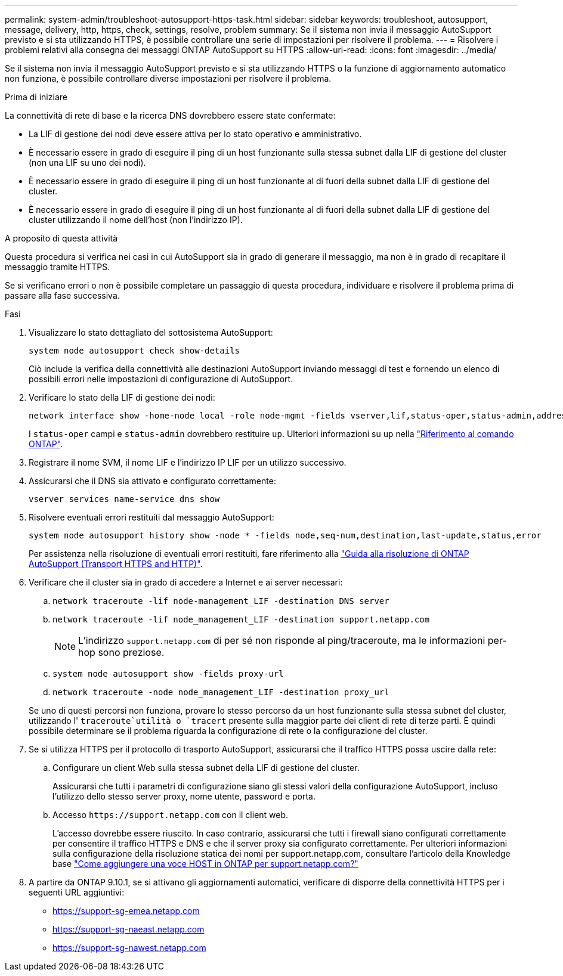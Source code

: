 ---
permalink: system-admin/troubleshoot-autosupport-https-task.html 
sidebar: sidebar 
keywords: troubleshoot, autosupport, message, delivery, http, https, check, settings, resolve, problem 
summary: Se il sistema non invia il messaggio AutoSupport previsto e si sta utilizzando HTTPS, è possibile controllare una serie di impostazioni per risolvere il problema. 
---
= Risolvere i problemi relativi alla consegna dei messaggi ONTAP AutoSupport su HTTPS
:allow-uri-read: 
:icons: font
:imagesdir: ../media/


[role="lead"]
Se il sistema non invia il messaggio AutoSupport previsto e si sta utilizzando HTTPS o la funzione di aggiornamento automatico non funziona, è possibile controllare diverse impostazioni per risolvere il problema.

.Prima di iniziare
La connettività di rete di base e la ricerca DNS dovrebbero essere state confermate:

* La LIF di gestione dei nodi deve essere attiva per lo stato operativo e amministrativo.
* È necessario essere in grado di eseguire il ping di un host funzionante sulla stessa subnet dalla LIF di gestione del cluster (non una LIF su uno dei nodi).
* È necessario essere in grado di eseguire il ping di un host funzionante al di fuori della subnet dalla LIF di gestione del cluster.
* È necessario essere in grado di eseguire il ping di un host funzionante al di fuori della subnet dalla LIF di gestione del cluster utilizzando il nome dell'host (non l'indirizzo IP).


.A proposito di questa attività
Questa procedura si verifica nei casi in cui AutoSupport sia in grado di generare il messaggio, ma non è in grado di recapitare il messaggio tramite HTTPS.

Se si verificano errori o non è possibile completare un passaggio di questa procedura, individuare e risolvere il problema prima di passare alla fase successiva.

.Fasi
. Visualizzare lo stato dettagliato del sottosistema AutoSupport:
+
`system node autosupport check show-details`

+
Ciò include la verifica della connettività alle destinazioni AutoSupport inviando messaggi di test e fornendo un elenco di possibili errori nelle impostazioni di configurazione di AutoSupport.

. Verificare lo stato della LIF di gestione dei nodi:
+
[source, cli]
----
network interface show -home-node local -role node-mgmt -fields vserver,lif,status-oper,status-admin,address,role
----
+
I `status-oper` campi e `status-admin` dovrebbero restituire `up`. Ulteriori informazioni su `up` nella link:https://docs.netapp.com/us-en/ontap-cli/up.html["Riferimento al comando ONTAP"^].

. Registrare il nome SVM, il nome LIF e l'indirizzo IP LIF per un utilizzo successivo.
. Assicurarsi che il DNS sia attivato e configurato correttamente:
+
[source, cli]
----
vserver services name-service dns show
----
. Risolvere eventuali errori restituiti dal messaggio AutoSupport:
+
[source, cli]
----
system node autosupport history show -node * -fields node,seq-num,destination,last-update,status,error
----
+
Per assistenza nella risoluzione di eventuali errori restituiti, fare riferimento alla link:https://kb.netapp.com/Advice_and_Troubleshooting/Data_Storage_Software/ONTAP_OS/ONTAP_AutoSupport_(Transport_HTTPS_and_HTTP)_Resolution_Guide["Guida alla risoluzione di ONTAP AutoSupport (Transport HTTPS and HTTP)"^].

. Verificare che il cluster sia in grado di accedere a Internet e ai server necessari:
+
.. `network traceroute -lif node-management_LIF -destination DNS server`
.. `network traceroute -lif node_management_LIF -destination support.netapp.com`
+
[NOTE]
====
L'indirizzo `support.netapp.com` di per sé non risponde al ping/traceroute, ma le informazioni per-hop sono preziose.

====
.. `system node autosupport show -fields proxy-url`
.. `network traceroute -node node_management_LIF -destination proxy_url`


+
Se uno di questi percorsi non funziona, provare lo stesso percorso da un host funzionante sulla stessa subnet del cluster, utilizzando l' `traceroute`utilità o `tracert` presente sulla maggior parte dei client di rete di terze parti. È quindi possibile determinare se il problema riguarda la configurazione di rete o la configurazione del cluster.

. Se si utilizza HTTPS per il protocollo di trasporto AutoSupport, assicurarsi che il traffico HTTPS possa uscire dalla rete:
+
.. Configurare un client Web sulla stessa subnet della LIF di gestione del cluster.
+
Assicurarsi che tutti i parametri di configurazione siano gli stessi valori della configurazione AutoSupport, incluso l'utilizzo dello stesso server proxy, nome utente, password e porta.

.. Accesso `+https://support.netapp.com+` con il client web.
+
L'accesso dovrebbe essere riuscito. In caso contrario, assicurarsi che tutti i firewall siano configurati correttamente per consentire il traffico HTTPS e DNS e che il server proxy sia configurato correttamente. Per ulteriori informazioni sulla configurazione della risoluzione statica dei nomi per support.netapp.com, consultare l'articolo della Knowledge base https://kb.netapp.com/Advice_and_Troubleshooting/Data_Storage_Software/ONTAP_OS/How_would_a_HOST_entry_be_added_in_ONTAP_for_support.netapp.com%3F["Come aggiungere una voce HOST in ONTAP per support.netapp.com?"^]



. A partire da ONTAP 9.10.1, se si attivano gli aggiornamenti automatici, verificare di disporre della connettività HTTPS per i seguenti URL aggiuntivi:
+
** https://support-sg-emea.netapp.com
** https://support-sg-naeast.netapp.com
** https://support-sg-nawest.netapp.com



